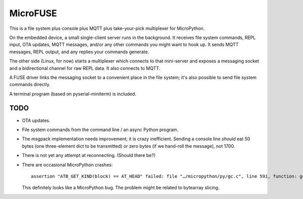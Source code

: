 =========
MicroFUSE
=========

This is a file system plus console plus MQTT plus take-your-pick
multiplexer for MicroPython.

On the embedded device, a small single-client server runs in the
background. It receives file system commands, REPL input, OTA updates,
MQTT messages, and/or any other commands you might want to hook up. It
sends MQTT messages, REPL output, and any replies your commands generate.

The other side (Linux, for now) starts a multiplexer which connects to that
mini-server and exposes a messaging socket and a bidirectional channel for
raw REPL data. It also connects to MQTT.

A FUSE driver links the messaging socket to a convenient place in the
file system; it's also possible to send file system commands directly.

A terminal program (based on pyserial-miniterm) is included.

TODO
====

* OTA updates.

* File system commands from the command line / an async Python program.

* The msgpack implementation needs improvement; it is crazy inefficient.
  Sending a console line *should* eat 50 bytes (one three-element dict to be
  transmitted) or zero bytes (if we hand-roll the message), not 1700.

* There is not yet any attempt at reconnecting. (Should there be?)

* There are occasional MicroPython crashes::

      assertion "ATB_GET_KIND(block) == AT_HEAD" failed: file "…/micropython/py/gc.c", line 591, function: gc_free

  This definitely looks like a MicroPython bug. The problem might be related to bytearray slicing.
